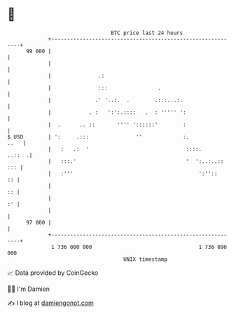 * 👋

#+begin_example
                                    BTC price last 24 hours                    
                +------------------------------------------------------------+ 
         99 000 |                                                            | 
                |                                                            | 
                |               .:                                           | 
                |               :::                .                         | 
                |              .' '..:.  .        .:.:...:.                  | 
                |            . :   ':':.::::   .  : ''''' ':                 | 
                |  .      .. ::       '''' '::::::'        :                 | 
   $ USD        | ':     .:::               ''             :.           ..   | 
                |   :   .:  '                               ::::.     ..::  .| 
                |   :::.'                                   '  ':..:..:: ::: | 
                |   :'''                                        ':''::    :: | 
                |                                                         :: | 
                |                                                         :' | 
                |                                                            | 
         97 000 |                                                            | 
                +------------------------------------------------------------+ 
                 1 736 000 000                                  1 736 090 000  
                                        UNIX timestamp                         
#+end_example
📈 Data provided by CoinGecko

🧑‍💻 I'm Damien

✍️ I blog at [[https://www.damiengonot.com][damiengonot.com]]
